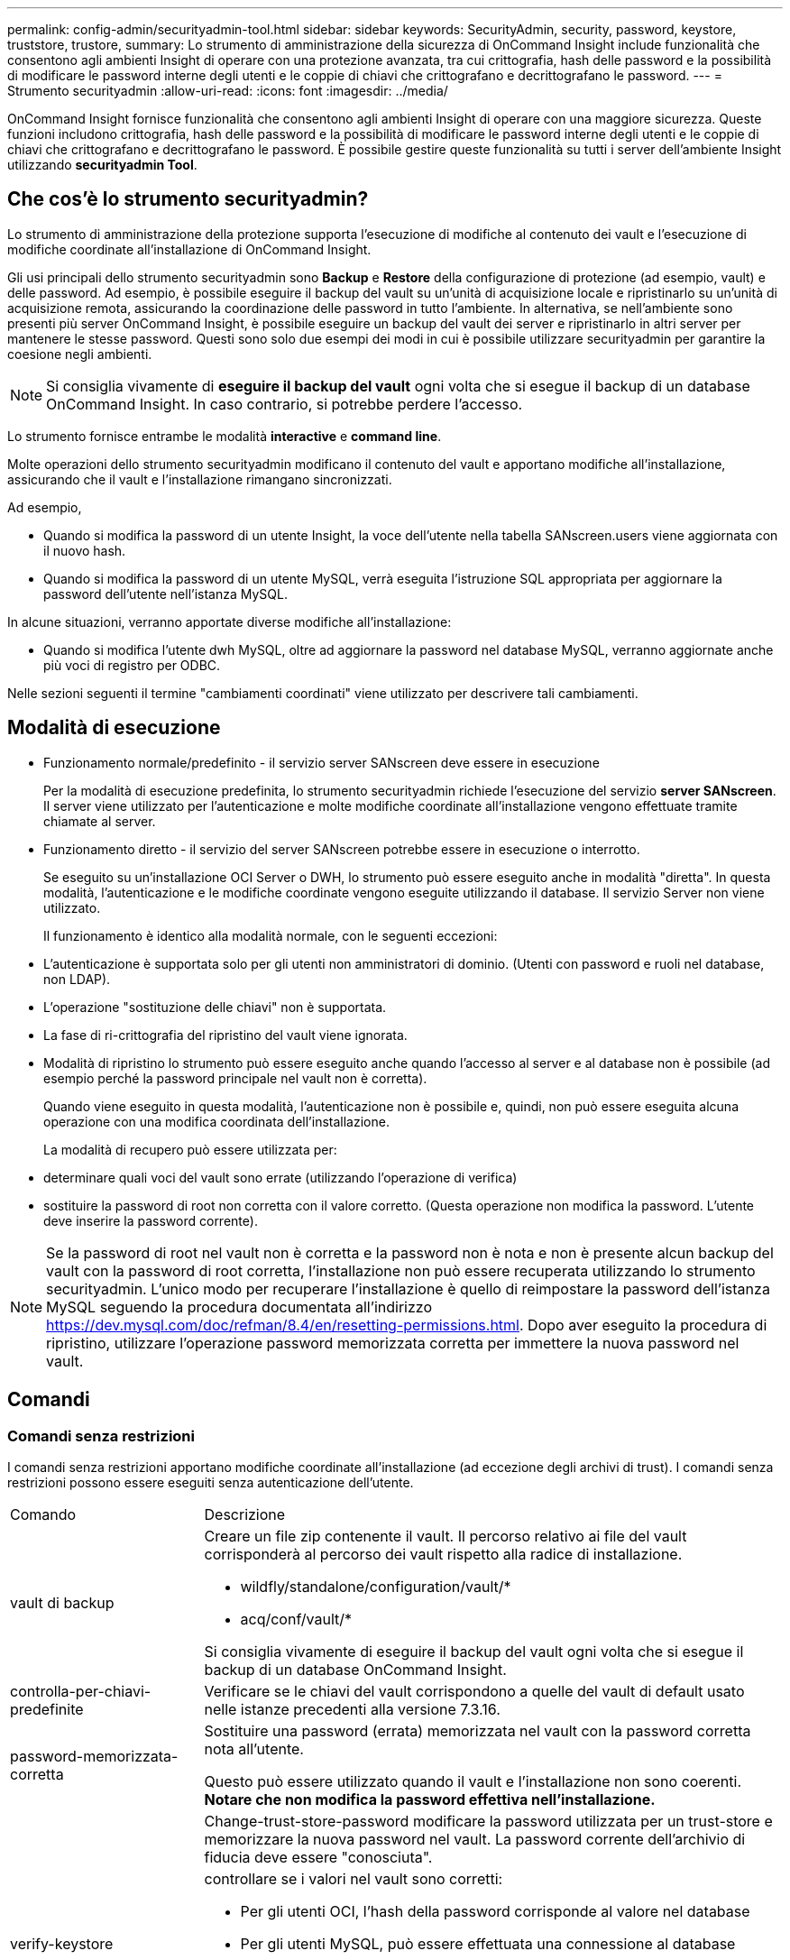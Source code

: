 ---
permalink: config-admin/securityadmin-tool.html 
sidebar: sidebar 
keywords: SecurityAdmin, security, password, keystore, truststore, trustore, 
summary: Lo strumento di amministrazione della sicurezza di OnCommand Insight include funzionalità che consentono agli ambienti Insight di operare con una protezione avanzata, tra cui crittografia, hash delle password e la possibilità di modificare le password interne degli utenti e le coppie di chiavi che crittografano e decrittografano le password. 
---
= Strumento securityadmin
:allow-uri-read: 
:icons: font
:imagesdir: ../media/


[role="lead"]
OnCommand Insight fornisce funzionalità che consentono agli ambienti Insight di operare con una maggiore sicurezza. Queste funzioni includono crittografia, hash delle password e la possibilità di modificare le password interne degli utenti e le coppie di chiavi che crittografano e decrittografano le password. È possibile gestire queste funzionalità su tutti i server dell'ambiente Insight utilizzando *securityadmin Tool*.



== Che cos'è lo strumento securityadmin?

Lo strumento di amministrazione della protezione supporta l'esecuzione di modifiche al contenuto dei vault e l'esecuzione di modifiche coordinate all'installazione di OnCommand Insight.

Gli usi principali dello strumento securityadmin sono *Backup* e *Restore* della configurazione di protezione (ad esempio, vault) e delle password. Ad esempio, è possibile eseguire il backup del vault su un'unità di acquisizione locale e ripristinarlo su un'unità di acquisizione remota, assicurando la coordinazione delle password in tutto l'ambiente. In alternativa, se nell'ambiente sono presenti più server OnCommand Insight, è possibile eseguire un backup del vault dei server e ripristinarlo in altri server per mantenere le stesse password. Questi sono solo due esempi dei modi in cui è possibile utilizzare securityadmin per garantire la coesione negli ambienti.

[NOTE]
====
Si consiglia vivamente di *eseguire il backup del vault* ogni volta che si esegue il backup di un database OnCommand Insight. In caso contrario, si potrebbe perdere l'accesso.

====
Lo strumento fornisce entrambe le modalità *interactive* e *command line*.

Molte operazioni dello strumento securityadmin modificano il contenuto del vault e apportano modifiche all'installazione, assicurando che il vault e l'installazione rimangano sincronizzati.

Ad esempio,

* Quando si modifica la password di un utente Insight, la voce dell'utente nella tabella SANscreen.users viene aggiornata con il nuovo hash.
* Quando si modifica la password di un utente MySQL, verrà eseguita l'istruzione SQL appropriata per aggiornare la password dell'utente nell'istanza MySQL.


In alcune situazioni, verranno apportate diverse modifiche all'installazione:

* Quando si modifica l'utente dwh MySQL, oltre ad aggiornare la password nel database MySQL, verranno aggiornate anche più voci di registro per ODBC.


Nelle sezioni seguenti il termine "cambiamenti coordinati" viene utilizzato per descrivere tali cambiamenti.



== Modalità di esecuzione

* Funzionamento normale/predefinito - il servizio server SANscreen deve essere in esecuzione
+
Per la modalità di esecuzione predefinita, lo strumento securityadmin richiede l'esecuzione del servizio *server SANscreen*. Il server viene utilizzato per l'autenticazione e molte modifiche coordinate all'installazione vengono effettuate tramite chiamate al server.

* Funzionamento diretto - il servizio del server SANscreen potrebbe essere in esecuzione o interrotto.
+
Se eseguito su un'installazione OCI Server o DWH, lo strumento può essere eseguito anche in modalità "diretta". In questa modalità, l'autenticazione e le modifiche coordinate vengono eseguite utilizzando il database. Il servizio Server non viene utilizzato.

+
Il funzionamento è identico alla modalità normale, con le seguenti eccezioni:

* L'autenticazione è supportata solo per gli utenti non amministratori di dominio. (Utenti con password e ruoli nel database, non LDAP).
* L'operazione "sostituzione delle chiavi" non è supportata.
* La fase di ri-crittografia del ripristino del vault viene ignorata.
* Modalità di ripristino lo strumento può essere eseguito anche quando l'accesso al server e al database non è possibile (ad esempio perché la password principale nel vault non è corretta).
+
Quando viene eseguito in questa modalità, l'autenticazione non è possibile e, quindi, non può essere eseguita alcuna operazione con una modifica coordinata dell'installazione.

+
La modalità di recupero può essere utilizzata per:

* determinare quali voci del vault sono errate (utilizzando l'operazione di verifica)
* sostituire la password di root non corretta con il valore corretto. (Questa operazione non modifica la password. L'utente deve inserire la password corrente).



NOTE: Se la password di root nel vault non è corretta e la password non è nota e non è presente alcun backup del vault con la password di root corretta, l'installazione non può essere recuperata utilizzando lo strumento securityadmin. L'unico modo per recuperare l'installazione è quello di reimpostare la password dell'istanza MySQL seguendo la procedura documentata all'indirizzo https://dev.mysql.com/doc/refman/8.4/en/resetting-permissions.html[]. Dopo aver eseguito la procedura di ripristino, utilizzare l'operazione password memorizzata corretta per immettere la nuova password nel vault.



== Comandi



=== Comandi senza restrizioni

I comandi senza restrizioni apportano modifiche coordinate all'installazione (ad eccezione degli archivi di trust). I comandi senza restrizioni possono essere eseguiti senza autenticazione dell'utente.

[cols="25a,75a"]
|===


 a| 
Comando
 a| 
Descrizione



 a| 
vault di backup
 a| 
Creare un file zip contenente il vault. Il percorso relativo ai file del vault corrisponderà al percorso dei vault rispetto alla radice di installazione.

* wildfly/standalone/configuration/vault/*
* acq/conf/vault/*


Si consiglia vivamente di eseguire il backup del vault ogni volta che si esegue il backup di un database OnCommand Insight.



 a| 
controlla-per-chiavi-predefinite
 a| 
Verificare se le chiavi del vault corrispondono a quelle del vault di default usato nelle istanze precedenti alla versione 7.3.16.



 a| 
password-memorizzata-corretta
 a| 
Sostituire una password (errata) memorizzata nel vault con la password corretta nota all'utente.

Questo può essere utilizzato quando il vault e l'installazione non sono coerenti. *Notare che non modifica la password effettiva nell'installazione.*



 a| 
 a| 
Change-trust-store-password modificare la password utilizzata per un trust-store e memorizzare la nuova password nel vault. La password corrente dell'archivio di fiducia deve essere "conosciuta".



 a| 
verify-keystore
 a| 
controllare se i valori nel vault sono corretti:

* Per gli utenti OCI, l'hash della password corrisponde al valore nel database
* Per gli utenti MySQL, può essere effettuata una connessione al database
* per i keystore, è possibile caricare il keystore e leggere le relative chiavi (se presenti)




 a| 
tasti elenco
 a| 
elencare le voci nel vault (senza mostrare il valore memorizzato)

|===


=== Comandi limitati

L'autenticazione è necessaria per qualsiasi comando non nascosto che apporta modifiche coordinate all'installazione:

[cols="25a,75a"]
|===


 a| 
Comando
 a| 
Descrizione



 a| 
restore-vault-backup
 a| 
Sostituisce il vault corrente con il vault contenuto nel file di backup del vault specificato.

Esegue tutte le azioni coordinate per aggiornare l'installazione in modo che corrisponda alle password nel vault ripristinato:

* Aggiornare le password degli utenti di comunicazione OCI
* Aggiornare le password utente MySQL, incluso root
* per ogni keystore, se la password del keystore è "conosciuta", aggiornare il keystore usando le password del vault ripristinato.


Quando viene eseguito in modalità normale, legge anche ciascun valore crittografato dall'istanza, lo decrittografa utilizzando il servizio di crittografia del vault corrente, lo crittografa nuovamente utilizzando il servizio di crittografia del vault ripristinato e memorizza il valore crittografato nuovamente.



 a| 
sincronizza con vault
 a| 
Esegue tutte le azioni coordinate per aggiornare l'installazione in modo che corrisponda alle password utente nel vault ripristinato:

* Aggiorna le password degli utenti di comunicazione OCI
* Aggiorna le password utente MySQL, incluso root




 a| 
change-password (cambia password)
 a| 
Modifica la password nel vault ed esegue le azioni coordinate.



 a| 
sostituire le chiavi
 a| 
Creare un nuovo vault vuoto (che avrà chiavi diverse da quelle esistenti). Quindi copiare le voci dal vault corrente al nuovo vault. Quindi legge ciascun valore crittografato dall'istanza, decrittografarlo utilizzando il servizio di crittografia del vault corrente, crittografarlo nuovamente utilizzando il servizio di crittografia del vault ripristinato e memorizzare il valore crittografato nuovamente.

|===


== Azioni coordinate



=== Vault dei server

[cols="25a,75a"]
|===


 a| 
_interno
 a| 
aggiorna hash password per l'utente nel database



 a| 
acquisizione
 a| 
aggiorna hash password per l'utente nel database

se il vault di acquisizione è presente, aggiornare anche la voce nel vault di acquisizione



 a| 
dwh_internal
 a| 
aggiorna hash password per l'utente nel database



 a| 
cognos_admin
 a| 
aggiorna hash password per l'utente nel database

Se DWH e Windows, aggiornare SANscreen/cognos/Analytics/Configuration/SANscreenAP.properties per impostare la proprietà cognos.admin sulla password.



 a| 
root
 a| 
Eseguire SQL per aggiornare la password utente nell'istanza MySQL



 a| 
inventario
 a| 
Eseguire SQL per aggiornare la password utente nell'istanza MySQL



 a| 
dwh
 a| 
Eseguire SQL per aggiornare la password utente nell'istanza MySQL

Se DWH e Windows, aggiornare il registro di Windows per impostare le seguenti voci ODBC sulla nuova password:

* HKEY_LOCAL_MACHINE\SOFTWARE\Wow6432Node\ODBC\ODBC.INI\dwh_Capacity\PWD
* HKEY_LOCAL_MACHINE\SOFTWARE\Wow6432Node\ODBC\ODBC.INI\dwh_Capacity_Efficiency\PWD
* HKEY_LOCAL_MACHINE\SOFTWARE\Wow6432Node\ODBC\ODBC.INI\dwh_fs_util\PWD
* HKEY_LOCAL_MACHINE\SOFTWARE\Wow6432Node\ODBC\ODBC.INI\dwh_Inventory\PWD
* HKEY_LOCAL_MACHINE\SOFTWARE\Wow6432Node\ODBC\ODBC.INI\dwh_performance\PWD
* HKEY_LOCAL_MACHINE\SOFTWARE\Wow6432Node\ODBC\ODBC.INI\dwh_Ports\PWD
* HKEY_LOCAL_MACHINE\SOFTWARE\Wow6432Node\ODBC\ODBC.INI\dwh_sa\PWD
* HKEY_LOCAL_MACHINE\SOFTWARE\Wow6432Node\ODBC\ODBC.INI\dwh_cloud_cost\PWD




 a| 
dwhuser
 a| 
Eseguire SQL per aggiornare la password utente nell'istanza MySQL



 a| 
host
 a| 
Eseguire SQL per aggiornare la password utente nell'istanza MySQL



 a| 
password_keystore
 a| 
riscrivere il keystore con la nuova password - wildfly/standalone/configuration/server.keystore



 a| 
truststore_password
 a| 
riscrivere il keystore con la nuova password - wildfly/standalone/configuration/server.trustore



 a| 
password_chiave
 a| 
riscrivere il keystore con la nuova password - wildfly/standalone/configuration/sso.jks



 a| 
archivio_cognos
 a| 
nessuno

|===


=== Vault di acquisizione

[cols="25a,75a"]
|===


 a| 
acquisizione
 a| 
nessuno



 a| 
truststore_password
 a| 
riscrivere il keystore con la nuova password (se esiste) - acq/conf/cert/client.keystore

|===


== Esecuzione di Security Admin Tool - riga di comando

La sintassi per eseguire lo strumento SA in modalità riga di comando è la seguente:

[listing]
----
securityadmin [-s | -au] [-db] [-lu <user> [-lp <password>]] <additional-options>

where

-s                      selects server vault
-au                     selects acquisition vault

-db                     selects direct operation mode

-lu <user>              user for authentication
-lp <password>          password for authentication
<addition-options>      specifies command and command arguments as described below
----
Note:

* L'opzione "-i" potrebbe non essere presente sulla riga di comando (in quanto questo seleziona la modalità interattiva).
* per le opzioni "-s" e "-au":
+
** "-s" non è consentito su una RAU
** "-au" non è consentito su DWH
** se nessuno dei due è presente, allora
+
*** Il vault del server è selezionato su Server, DWH e Dual
*** Il vault di acquisizione viene selezionato su RAU




* Le opzioni -lu e -lp vengono utilizzate per l'autenticazione dell'utente.
+
** Se viene specificato <user> e <password> non lo è, all'utente verrà richiesta la password.
** Se <user> non viene fornito ed è richiesta l'autenticazione, all'utente verranno richiesti sia <user> che <password>.






=== Comandi:

[cols="25a,75a"]
|===


 a| 
Comando
 a| 
Utilizzo



 a| 
password-memorizzata-corretta
 a| 
[listing]
----
securityadmin [-s | -au] [-db] -pt <key> [<value>]

 where

-pt             specifies the command ("put")
<key>           is the key
<value>         is the value.  If not present, user will be prompted for value
----


 a| 
vault di backup
 a| 
[listing]
----
securityadmin [-s | -au] [-db] -b [<backup-dir>]

where

-b              specified command
<backup-dir>    is the output directory.  If not present, default location of SANscreen/backup/vault is used
                The backup file will be named ServerSecurityBackup-yyyy-MM-dd-HH-mm.zip
----


 a| 
vault di backup
 a| 
[listing]
----
securityadmin [-s | -au] [-db] -ub <backup-file>

where

-ub             specified command ("upgrade-backup")
<backup-file>   The location to write the backup file
----


 a| 
tasti elenco
 a| 
[listing]
----
securityadmin [-s | -au] [-db] -l

where

-l              specified command
----


 a| 
tasti di controllo
 a| 
[listing]
----
securityadmin [-s | -au] [-db] -ck

where

-ck             specified command

exit code:
  1     error
  2     default key(s)
  3     unique keys
----


 a| 
verify-keystore (server)
 a| 
[listing]
----
securityadmin [-s] [-db] -v

where

-v              specified command
----


 a| 
eseguire l'upgrade
 a| 
[listing]
----
securityadmin [-s | -au] [-db] [-lu <user>] [-lp <password>] -u

where

-u              specified command

For server vault, if -lu is not present, then authentication will be performed for <user> =_internal and <password> = _internal's password from vault.
For acquisition vault, if -lu is not present, then no authentication will be attempted
----


 a| 
sostituire le chiavi
 a| 
[listing]
----
securityadmin [-s | -au] [-db] [-lu <user>] [-lp <password>] -rk

where

-rk              specified command
----


 a| 
restore-vault-backup
 a| 
[listing]
----
securityadmin [-s | -au] [-db] [-lu <user>] [-lp <password>] -r <backup-file>

where

-r               specified command
<backup-file>    the backup file location
----


 a| 
modifica-password (server)
 a| 
[listing]
----
securityadmin [-s] [-db] [-lu <user>] [-lp <password>] -up -un <user> -p [<password>] [-sh]

where

-up             specified command ("update-password")
-un <user>        entry ("user") name to update
-p <password> new password.  If <password not supplied, user will be prompted.
-sh             for mySQL user, use strong hash
----


 a| 
modifica password per l'utente di acquisizione (acquisizione)
 a| 
[listing]
----
securityadmin [-au] [-db] [-lu <user>] [-lp <password>] -up -p [<password>]

where

-up             specified command ("update-password")
-p <password> new password.  If <password not supplied, user will be prompted.
----


 a| 
change-password per truststore-_password (acquisizione)
 a| 
[listing]
----
securityadmin [-au] [-db] [-lu <user>] [-lp <password>] -utp -p [<password>]

where

-utp            specified command ("update-truststore-password")
-p <password> new password.  If <password not supplied, user will be prompted.
----


 a| 
sincronizza con vault (server)
 a| 
[listing]
----
securityadmin [-s] [-db] [-lu <user>] [-lp <password>] -sv <backup-file>

where

-sv              specified command
----
|===


== Esecuzione dello strumento di amministrazione della protezione - modalità interattiva



=== Interattivo - Menu principale

Per eseguire lo strumento SA in modalità interattiva, immettere il seguente comando:

 securityadmin -i
In un server o in un'installazione doppia, securityadmin richiederà all'utente di selezionare il server o l'unità di acquisizione locale.

Rilevati nodi server e unità di acquisizione. Selezionare il nodo di cui si desidera riconfigurare la protezione:

[listing]
----
1 - Server

2 - Local Acquisition Unit

9 - Exit

Enter your choice:
----
In DWH, "Server" viene selezionato automaticamente. Su un'unità AU remota, viene selezionata automaticamente l'opzione "Acquisition Unit" (unità di acquisizione).



=== Interactive - Server: Recupero della password di root

In modalità Server, lo strumento securityadmin controlla innanzitutto che la password root memorizzata sia corretta. In caso contrario, viene visualizzata la schermata di ripristino della password principale.

[listing]
----
ERROR: Database is not accessible

1 - Enter root password

2 - Get root password from vault backup

9 - Exit

Enter your choice:
----
Se si seleziona l'opzione 1, all'utente verrà richiesta la password corretta.

 Enter password (blank = don't change)
 Enter correct password for 'root':
Se viene inserita la password corretta, viene visualizzato quanto segue.

 Password verified.  Vault updated
Premendo invio viene visualizzato il menu senza restrizioni del server.

Se viene immessa una password errata, viene visualizzato quanto segue

 Password verification failed - Access denied for user 'root'@'localhost' (using password: YES)
Premere invio per tornare al menu di ripristino.

Se si seleziona l'opzione 2, all'utente verrà richiesto di specificare il nome di un file di backup da cui leggere la password corretta:

 Enter Backup File Location:
Se la password del backup è corretta, viene visualizzato quanto segue.

 Password verified.  Vault updated
Premendo invio viene visualizzato il menu senza restrizioni del server.

Se la password nel backup non è corretta, viene visualizzato quanto segue

 Password verification failed - Access denied for user 'root'@'localhost' (using password: YES)
Premere invio per tornare al menu di ripristino.



=== Interactive - Server: Password corretta

L'azione "Password corretta" viene utilizzata per modificare la password memorizzata nel vault in modo che corrisponda alla password effettiva richiesta dall'installazione. Questo comando è utile in situazioni in cui è stata apportata una modifica all'installazione da qualcosa di diverso dallo strumento securityadmin. Alcuni esempi sono:

* La password per un utente SQL è stata modificata mediante l'accesso diretto a MySQL.
* Viene sostituito un archivio chiavi o la password di un archivio chiavi viene modificata utilizzando keytool.
* Un database OCI è stato ripristinato e tale database ha password diverse per gli utenti interni


"Correct Password" (Password corretta) richiede innanzitutto all'utente di selezionare la password per memorizzare il valore corretto.

[listing]
----
Replace incorrect stored password with correct password.  (Does not change the required password)
Select User:  (Enter 'b' to go Back)

1 - _internal

2 - acquisition

3 - cognos_admin

4 - cognos keystore

5 - dwh

6 - dwh_internal

7 - dwhuser

8 - hosts

9 - inventory

10 - sso keystore

11 - server keystore

12 - root

13 - server truststore

14 - AU truststore

Enter your choice:
----
Dopo aver selezionato la voce da correggere, all'utente viene richiesto come desidera fornire il valore.

[listing]
----
1 - Enter {user} password

2 - Get {user} password from vault backup

9 - Exit

Enter your choice:
----
Se si seleziona l'opzione 1, all'utente verrà richiesta la password corretta.

 Enter password (blank = don't change)
 Enter correct password for '{user}':
Se viene inserita la password corretta, viene visualizzato quanto segue.

 Password verified.  Vault updated
Premendo invio si torna al menu senza restrizioni del server.

Se viene immessa una password errata, viene visualizzato quanto segue

....
Password verification failed - {additional information}
Vault entry not updated.
....
Premendo invio si torna al menu senza restrizioni del server.

Se si seleziona l'opzione 2, all'utente verrà richiesto di specificare il nome di un file di backup da cui leggere la password corretta:

 Enter Backup File Location:
Se la password del backup è corretta, viene visualizzato quanto segue.

 Password verified.  Vault updated
Premendo invio viene visualizzato il menu senza restrizioni del server.

Se la password nel backup non è corretta, viene visualizzato quanto segue

....
Password verification failed - {additional information}
Vault entry not updated.
....
Premendo invio viene visualizzato il menu senza restrizioni del server.



=== Interactive - Server: Verifica del contenuto del vault

Verificare che il contenuto del vault verifichi se il vault dispone di chiavi corrispondenti al vault predefinito distribuito con le versioni OCI precedenti e verifichi se ciascun valore nel vault corrisponde all'installazione.

I possibili risultati per ogni chiave sono:

|===


| OK | Il valore del vault è corretto 


| Non selezionato | Impossibile verificare il valore rispetto all'installazione 


| PESSIMO | Il valore non corrisponde all'installazione 


| Mancante | Manca una voce prevista. 
|===
[listing]
----
Encryption keys secure: unique, non-default encryption keys detected

             cognos_admin: OK
                    hosts: OK
             dwh_internal: OK
                inventory: OK
                  dwhuser: OK
        keystore_password: OK
                      dwh: OK
      truststore_password: OK
                     root: OK
                _internal: OK
          cognos_internal: Not Checked
             key_password: OK
              acquisition: OK
           cognos_archive: Not Checked
 cognos_keystore_password: Missing


Press enter to continue
----


=== Interactive - Server: Backup

Backup richiede la directory in cui deve essere memorizzato il file zip di backup. La directory deve già esistere e il nome del file sarà ServerSecurityBackup-yyyy-mm-dd-hh-mm.zip.

[listing]
----
Enter backup directory location [C:\Program Files\SANscreen\backup\vault] :

Backup Succeeded!   Backup File: C:\Program Files\SANscreen\backup\vault\ServerSecurityBackup-2024-08-09-12-02.zip
----


=== Interactive - Server: Login

L'azione di accesso viene utilizzata per autenticare un utente e ottenere l'accesso alle operazioni che modificano l'installazione. L'utente deve disporre di un Privileges di amministrazione. Quando viene eseguito con il server, può essere utilizzato qualsiasi utente amministratore; quando viene eseguito in modalità diretta, l'utente deve essere un utente locale piuttosto che un utente LDAP.

[listing]
----
Authenticating via server. Enter user and password

UserName: admin

Password:
----
oppure

[listing]
----
Authenticating via database.  Enter local user and password.

UserName: admin

Password:
----
Se la password è corretta e l'utente è un utente amministratore, viene visualizzato il menu limitato.

Se la password non è corretta, viene visualizzato quanto segue:

[listing]
----
Authenticating via database.  Enter local user and password.

UserName: admin

Password:

Login Failed!
----
Se l'utente non è un amministratore, viene visualizzato quanto segue:

[listing]
----
Authenticating via server. Enter user and password

UserName: user

Password:

User 'user' does not have 'admin' role!
----


=== Interactive - Server: Menu limitato

Una volta effettuato l'accesso, lo strumento visualizza il menu limitato.

[listing]
----
Logged in as: admin
Select Action:

2 - Change Password

3 - Verify Vault Contents

4 - Backup

5 - Restore

6 - Change Encryption Keys

7 - Fix installation to match vault

9 - Exit

Enter your choice:
----


=== Interactive - Server: Cambia password

L'azione "Cambia password" viene utilizzata per modificare una password di installazione in un nuovo valore.

"Cambia password" richiede innanzitutto all'utente di selezionare la password da modificare.

[listing]
----
Change Password
Select User:  (Enter 'b' to go Back)

1 - _internal

2 - acquisition

3 - cognos_admin

4 - cognos keystore

5 - dwh

6 - dwh_internal

7 - dwhuser

8 - hosts

9 - inventory

10 - sso keystore

11 - server keystore

12 - root

13 - server truststore

14 - AU truststore

Enter your choice:
----
Dopo aver selezionato la voce da correggere, se l'utente è un utente MySQL, all'utente verrà chiesto se eseguire un hash sicuro per la password

[listing]
----
MySQL supports SHA-1 and SHA-256 password hashes. SHA-256 is stronger but requires all clients use SSL connections

Use strong password hash? (Y/n): y
----
Quindi, all'utente viene richiesta la nuova password.

[listing]
----
New Password for '{user}':
If the password is empty, the operation is cancelled.

Password is empty - cancelling operation
----
Se viene immessa una password non vuota, all'utente viene richiesto di confermarla.

[listing]
----
New Password for '{user}':

Confirm New Password for '{user}':

Password successfully updated for 'dwhuser'!
----
Se la modifica non riesce, viene visualizzato l'errore o l'eccezione.



=== Interactive - Server: Ripristino



=== Interactive - Server (interattivo - Server): Modifica delle chiavi di crittografia

L'azione Modifica chiavi di crittografia sostituirà la chiave di crittografia utilizzata per crittografare le voci del vault e sostituirà la chiave di crittografia utilizzata per il servizio di crittografia del vault. Poiché la chiave del servizio di crittografia viene modificata, i valori crittografati nel database vengono nuovamente crittografati; vengono letti, decrittografati con la chiave corrente, crittografati con la nuova chiave e salvati nuovamente nel database.

Questa azione non è supportata in modalità diretta poiché il server fornisce l'operazione di ricodifica per alcuni contenuti del database.

[listing]
----
Replace encryption key with new key and update encrypted database values

Confirm (y/N): y

Change Encryption Keys succeeded! Restart 'Server' Service!
----


=== Interactive - Server: Installazione fix

L'azione Correggi installazione aggiornerà l'installazione. Tutte le password di installazione che possono essere modificate tramite lo strumento securityadmin, ad eccezione di root, saranno impostate sulle password nel vault.

* Le password degli utenti interni di OCI verranno aggiornate.
* Le password degli utenti MySQL, ad eccezione di root, verranno aggiornate.
* Le password dei keystore verranno aggiornate.


[listing]
----
Fix installation - update installation passwords to match values in vault

Confirm:  (y/N): y

Installation update succeeded! Restart 'Server' Service.
----
L'azione si interrompe al primo aggiornamento non riuscito e visualizza l'errore o l'eccezione.
